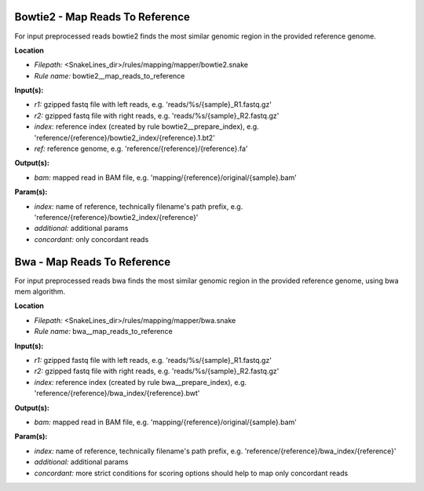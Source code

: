 Bowtie2 - Map Reads To Reference
------------------------------------

For input preprocessed reads bowtie2 finds the most similar genomic region in the provided reference genome.

**Location**

- *Filepath:* <SnakeLines_dir>/rules/mapping/mapper/bowtie2.snake
- *Rule name:* bowtie2__map_reads_to_reference

**Input(s):**

- *r1:* gzipped fastq file with left reads, e.g. 'reads/%s/{sample}_R1.fastq.gz'
- *r2:* gzipped fastq file with right reads, e.g. 'reads/%s/{sample}_R2.fastq.gz'
- *index:* reference index (created by rule bowtie2__prepare_index), e.g. 'reference/{reference}/bowtie2_index/{reference}.1.bt2'
- *ref:* reference genome, e.g. 'reference/{reference}/{reference}.fa'

**Output(s):**

- *bam:* mapped read in BAM file, e.g. 'mapping/{reference}/original/{sample}.bam'

**Param(s):**

- *index:* name of reference, technically filename's path prefix, e.g. 'reference/{reference}/bowtie2_index/{reference}'
- *additional:* additional params
- *concordant:* only concordant reads

Bwa - Map Reads To Reference
--------------------------------

For input preprocessed reads bwa finds the most similar genomic region in the provided reference genome, using bwa mem algorithm.

**Location**

- *Filepath:* <SnakeLines_dir>/rules/mapping/mapper/bwa.snake
- *Rule name:* bwa__map_reads_to_reference

**Input(s):**

- *r1:* gzipped fastq file with left reads, e.g. 'reads/%s/{sample}_R1.fastq.gz'
- *r2:* gzipped fastq file with right reads, e.g. 'reads/%s/{sample}_R2.fastq.gz'
- *index:* reference index (created by rule bwa__prepare_index), e.g. 'reference/{reference}/bwa_index/{reference}.bwt'

**Output(s):**

- *bam:* mapped read in BAM file, e.g. 'mapping/{reference}/original/{sample}.bam'

**Param(s):**

- *index:* name of reference, technically filename's path prefix, e.g. 'reference/{reference}/bwa_index/{reference}'
- *additional:* additional params
- *concordant:* more strict conditions for scoring options should help to map only concordant reads


